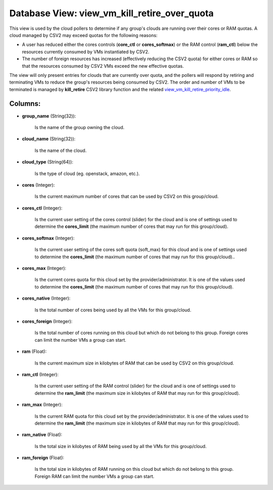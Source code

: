 .. File generated by /opt/cloudscheduler/utilities/schema_doc - DO NOT EDIT
..
.. To modify the contents of this file:
..   1. edit the template file ".../cloudscheduler/docs/schema_doc/views/view_vm_kill_retire_over_quota.yaml"
..   2. run the utility ".../cloudscheduler/utilities/schema_doc"
..

Database View: view_vm_kill_retire_over_quota
=============================================

This view is used by the cloud pollers to determine if any group's clouds are running over their cores or RAM quotas. A cloud managed by CSV2 may exceed quotas for the following reasons:

* A user has reduced either the cores controls (**core_ctl** or **cores_softmax**\) or the RAM control (**ram_ctl**\) below the resources currently consumed by VMs instantiated by CSV2.

* The number of foreign resources has increased (effectively reducing the CSV2 quota\) for either cores or RAM so that the resources consumed by CSV2 VMs exceed the new effective quotas.

The view will only present entries for clouds that are currently over quota, and the pollers will respond by retiring and terminating VMs to reduce the group's resources being consumed by CSV2.  The order and number of VMs to be terminated is managed by **kill_retire** CSV2 library function and the related view_vm_kill_retire_priority_idle_.

.. _view_vm_kill_retire_priority_idle: https://cloudscheduler.readthedocs.io/en/latest/_architecture/_data_services/_database/_views/view_vm_kill_retire_priority_idle.html 

Columns:
^^^^^^^^

* **group_name** (String(32)):

      Is the name of the group owning the cloud.

* **cloud_name** (String(32)):

      Is the name of the cloud.

* **cloud_type** (String(64)):

      Is the type of cloud (eg. openstack, amazon, etc.).

* **cores** (Integer):

      Is the current maximum number of cores that can be used by
      CSV2 on this group/cloud.

* **cores_ctl** (Integer):

      Is the current user setting of the cores control (slider) for the
      cloud and is one of settings used to determine the **cores_limit** (the
      maximum number of cores that may run for this group/cloud).

* **cores_softmax** (Integer):

      Is the current user setting of the cores soft quota (soft_max) for
      this cloud and is one of settings used to determine the **cores_limit**
      (the maximum number of cores that may run for this group/cloud)..

* **cores_max** (Integer):

      Is the current cores quota for this cloud set by the provider/administrator.
      It is one of the values used to determine the **cores_limit** (the
      maximum number of cores that may run for this group/cloud).

* **cores_native** (Integer):

      Is the total number of cores being used by all the VMs
      for this group/cloud.

* **cores_foreign** (Integer):

      Is the total number of cores running on this cloud but which
      do not belong to this group. Foreign cores can limit the number
      VMs a group can start.

* **ram** (Float):

      Is the current maximum size in kilobytes of RAM that can be
      used by CSV2 on this group/cloud.

* **ram_ctl** (Integer):

      Is the current user setting of the RAM control (slider) for the
      cloud and is one of settings used to determine the **ram_limit** (the
      maximum size in kilobytes of RAM that may run for this group/cloud).

* **ram_max** (Integer):

      Is the current RAM quota for this cloud set by the provider/administrator.
      It is one of the values used to determine the **ram_limit** (the
      maximum size in kilobytes of RAM that may run for this group/cloud).

* **ram_native** (Float):

      Is the total size in kilobytes of RAM being used by all
      the VMs for this group/cloud.

* **ram_foreign** (Float):

      Is the total size in kilobytes of RAM running on this cloud
      but which do not belong to this group. Foreign RAM can limit
      the number VMs a group can start.

